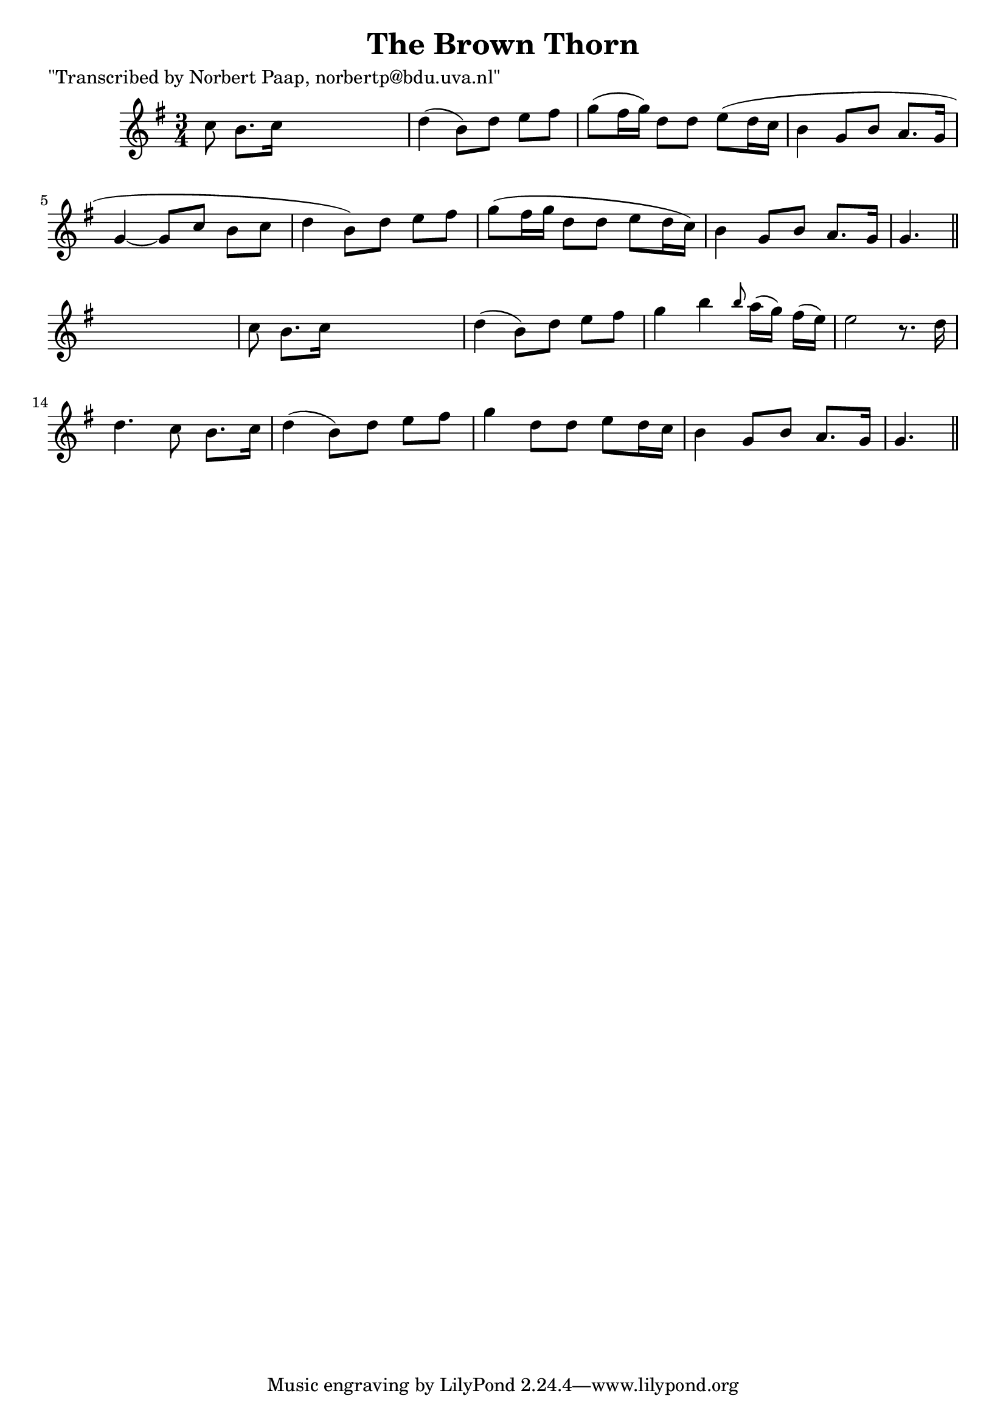 
\version "2.16.2"
% automatically converted by musicxml2ly from xml/0031_np.xml

%% additional definitions required by the score:
\language "english"


\header {
    poet = "\"Transcribed by Norbert Paap, norbertp@bdu.uva.nl\""
    encoder = "abc2xml version 63"
    encodingdate = "2015-01-25"
    title = "The Brown Thorn"
    }

\layout {
    \context { \Score
        autoBeaming = ##f
        }
    }
PartPOneVoiceOne =  \relative c'' {
    \key g \major \time 3/4 c8 b8. [ c16 ] s4. | % 2
    d4 ( b8 ) [ d8 ] e8 [ fs8 ] | % 3
    g8 ( [ fs16 g16 ) ] d8 [ d8 ] e8 ( [ d16 c16 ] | % 4
    b4 g8 [ b8 ] a8. [ g16 ] | % 5
    g4 ~ g8 [ c8 ] b8 [ c8 ] | % 6
    d4 b8 ) [ d8 ] e8 [ fs8 ] | % 7
    g8 ( [ fs16 g16 ] d8 [ d8 ] e8 [ d16 c16 ) ] | % 8
    b4 g8 [ b8 ] a8. [ g16 ] | % 9
    g4. \bar "||"
    s4. | \barNumberCheck #10
    c8 b8. [ c16 ] s4. | % 11
    d4 ( b8 ) [ d8 ] e8 [ fs8 ] | % 12
    g4 b4 \grace { b8 } a16 ( [ g16 ) ] fs16 ( [ e16 ) ] | % 13
    e2 r8. d16 | % 14
    d4. c8 b8. [ c16 ] | % 15
    d4 ( b8 ) [ d8 ] e8 [ fs8 ] | % 16
    g4 d8 [ d8 ] e8 ( [ d16 c16 ] | % 17
    b4 g8 [ b8 ] a8. [ g16 ] | % 18
    g4. \bar "||"
    }


% The score definition
\score {
    <<
        \new Staff <<
            \context Staff << 
                \context Voice = "PartPOneVoiceOne" { \PartPOneVoiceOne }
                >>
            >>
        
        >>
    \layout {}
    % To create MIDI output, uncomment the following line:
    %  \midi {}
    }

